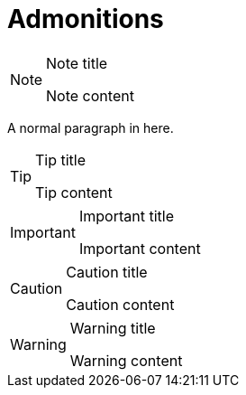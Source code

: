 = Admonitions

[NOTE]
.Note title
====
Note content
====

A normal paragraph in here.

[TIP]
.Tip title
====
Tip content
====

[IMPORTANT]
.Important title
====
Important content
====

[CAUTION]
.Caution title
====
Caution content
====

[WARNING]
.Warning title
====
Warning content
====

